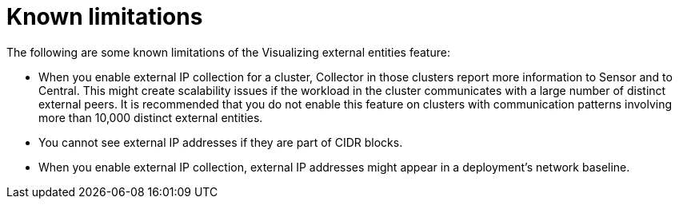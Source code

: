 // Module included in the following assemblies:
//
// * operating/visualizing-external-entities.adoc
:_mod-docs-content-type: CONCEPT
[id="visualizing-external-entities-known-limitations_{context}"]
= Known limitations

[role="_abstract"]
The following are some known limitations of the Visualizing external entities feature:

* When you enable external IP collection for a cluster, Collector in those clusters report more information to Sensor and to Central. This might create scalability issues if the workload in the cluster communicates with a large number of distinct external peers. It is recommended that you do not enable this feature on clusters with communication patterns involving more than 10,000 distinct external entities.
* You cannot see external IP addresses if they are part of CIDR blocks.
* When you enable external IP collection, external IP addresses might appear in a deployment's network baseline.
